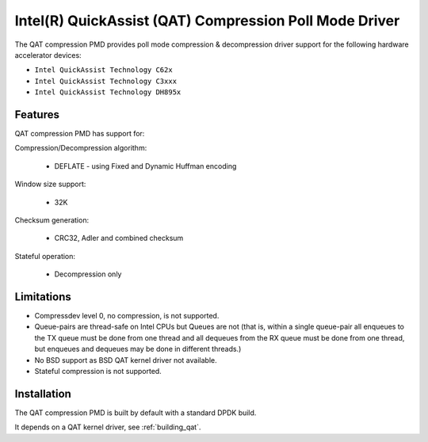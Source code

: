 ..  SPDX-License-Identifier: BSD-3-Clause
    Copyright(c) 2018 Intel Corporation.

Intel(R) QuickAssist (QAT) Compression Poll Mode Driver
=======================================================

The QAT compression PMD provides poll mode compression & decompression driver
support for the following hardware accelerator devices:

* ``Intel QuickAssist Technology C62x``
* ``Intel QuickAssist Technology C3xxx``
* ``Intel QuickAssist Technology DH895x``


Features
--------

QAT compression PMD has support for:

Compression/Decompression algorithm:

    * DEFLATE - using Fixed and Dynamic Huffman encoding

Window size support:

    * 32K

Checksum generation:

    * CRC32, Adler and combined checksum

Stateful operation:

    * Decompression only

Limitations
-----------

* Compressdev level 0, no compression, is not supported.
* Queue-pairs are thread-safe on Intel CPUs but Queues are not (that is, within a single
  queue-pair all enqueues to the TX queue must be done from one thread and all dequeues
  from the RX queue must be done from one thread, but enqueues and dequeues may be done
  in different threads.)
* No BSD support as BSD QAT kernel driver not available.
* Stateful compression is not supported.


Installation
------------

The QAT compression PMD is built by default with a standard DPDK build.

It depends on a QAT kernel driver, see :ref:`building_qat`.
